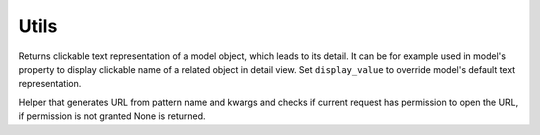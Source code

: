 
Utils
=====

.. function:: render_model_object_with_link(request, obj, display_value=None)

Returns clickable text representation of a model object, which leads to its detail. It can be for example used in model's property to display clickable name of a related object in detail view. Set ``display_value`` to override model's default text representation.

.. function:: is_core.utils.get_link_or_none

Helper that generates URL from pattern name and kwargs and checks if current request has permission to open the URL, if permission is not granted None is returned.
